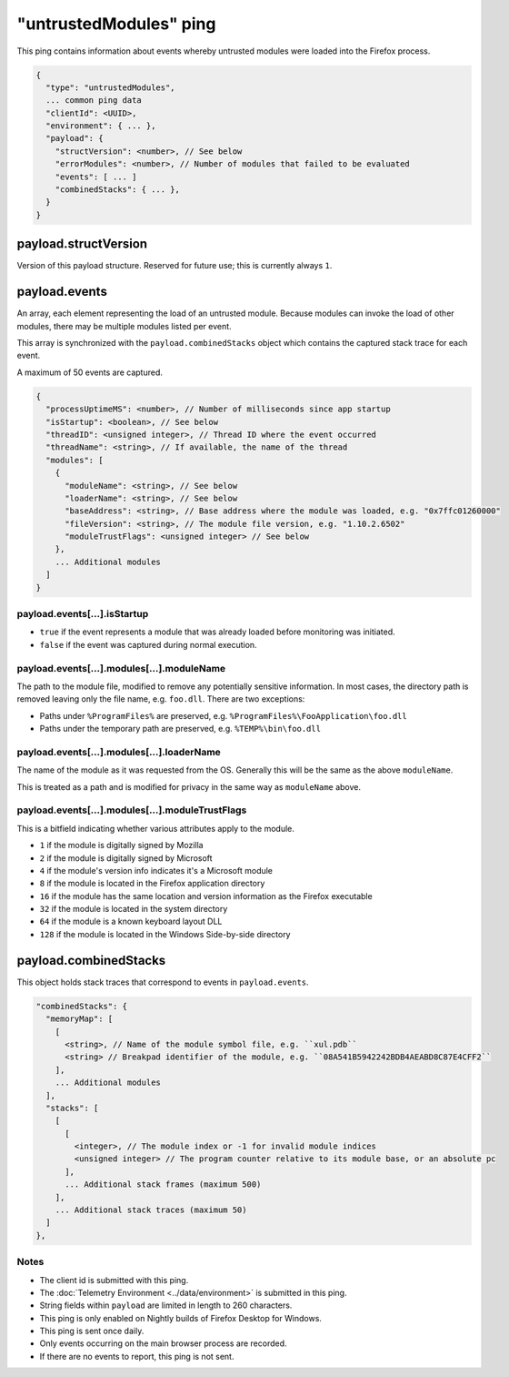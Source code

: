 
"untrustedModules" ping
=======================

This ping contains information about events whereby untrusted modules
were loaded into the Firefox process.

.. code-block:: js

    {
      "type": "untrustedModules",
      ... common ping data
      "clientId": <UUID>,
      "environment": { ... },
      "payload": {
        "structVersion": <number>, // See below
        "errorModules": <number>, // Number of modules that failed to be evaluated
        "events": [ ... ]
        "combinedStacks": { ... },
      }
    }

payload.structVersion
---------------------
Version of this payload structure. Reserved for future use; this is currently
always ``1``.

payload.events
--------------
An array, each element representing the load of an untrusted module. Because
modules can invoke the load of other modules, there may be
multiple modules listed per event.

This array is synchronized with the ``payload.combinedStacks`` object which
contains the captured stack trace for each event.

A maximum of 50 events are captured.

.. code-block:: js

    {
      "processUptimeMS": <number>, // Number of milliseconds since app startup
      "isStartup": <boolean>, // See below
      "threadID": <unsigned integer>, // Thread ID where the event occurred
      "threadName": <string>, // If available, the name of the thread
      "modules": [
        {
          "moduleName": <string>, // See below
          "loaderName": <string>, // See below
          "baseAddress": <string>, // Base address where the module was loaded, e.g. "0x7ffc01260000"
          "fileVersion": <string>, // The module file version, e.g. "1.10.2.6502"
          "moduleTrustFlags": <unsigned integer> // See below
        },
        ... Additional modules
      ]
    }

payload.events[...].isStartup
~~~~~~~~~~~~~~~~~~~~~~~~~~~~~
* ``true`` if the event represents a module that was already loaded before monitoring was initiated.
* ``false`` if the event was captured during normal execution.

payload.events[...].modules[...].moduleName
~~~~~~~~~~~~~~~~~~~~~~~~~~~~~~~~~~~~~~~~~~~
The path to the module file, modified to remove any potentially sensitive
information. In most cases, the directory path is removed leaving only the
file name, e.g. ``foo.dll``. There are two exceptions:

* Paths under ``%ProgramFiles%`` are preserved, e.g. ``%ProgramFiles%\FooApplication\foo.dll``
* Paths under the temporary path are preserved, e.g. ``%TEMP%\bin\foo.dll``

payload.events[...].modules[...].loaderName
~~~~~~~~~~~~~~~~~~~~~~~~~~~~~~~~~~~~~~~~~~~
The name of the module as it was requested from the OS. Generally this will be
the same as the above ``moduleName``.

This is treated as a path and is modified for privacy in the same way as
``moduleName`` above.

payload.events[...].modules[...].moduleTrustFlags
~~~~~~~~~~~~~~~~~~~~~~~~~~~~~~~~~~~~~~~~~~~~~~~~~
This is a bitfield indicating whether various attributes apply to the module.

* ``1`` if the module is digitally signed by Mozilla
* ``2`` if the module is digitally signed by Microsoft
* ``4`` if the module's version info indicates it's a Microsoft module
* ``8`` if the module is located in the Firefox application directory
* ``16`` if the module has the same location and version information as the Firefox executable
* ``32`` if the module is located in the system directory
* ``64`` if the module is a known keyboard layout DLL
* ``128`` if the module is located in the Windows Side-by-side directory

payload.combinedStacks
----------------------
This object holds stack traces that correspond to events in ``payload.events``.

.. code-block:: js

    "combinedStacks": {
      "memoryMap": [
        [
          <string>, // Name of the module symbol file, e.g. ``xul.pdb``
          <string> // Breakpad identifier of the module, e.g. ``08A541B5942242BDB4AEABD8C87E4CFF2``
        ],
        ... Additional modules
      ],
      "stacks": [
        [
          [
            <integer>, // The module index or -1 for invalid module indices
            <unsigned integer> // The program counter relative to its module base, or an absolute pc
          ],
          ... Additional stack frames (maximum 500)
        ],
        ... Additional stack traces (maximum 50)
      ]
    },

Notes
~~~~~
* The client id is submitted with this ping.
* The :doc:`Telemetry Environment <../data/environment>` is submitted in this ping.
* String fields within ``payload`` are limited in length to 260 characters.
* This ping is only enabled on Nightly builds of Firefox Desktop for Windows.
* This ping is sent once daily.
* Only events occurring on the main browser process are recorded.
* If there are no events to report, this ping is not sent.
